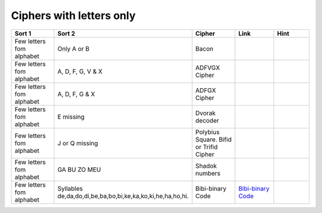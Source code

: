 .. _ci_letters:

Ciphers with letters only
=========================

.. list-table::
    :widths: 50 50 50 50 50
    :header-rows: 1

    *   - Sort 1
        - Sort 2
        - Cipher
        - Link
        - Hint
    *   - Few letters fom alphabet
        - Only A or B
        - Bacon
        -
        -
    *   - Few letters fom alphabet
        - A, D, F, G, V & X
        - ADFVGX Cipher
        -
        -
    *   - Few letters fom alphabet
        - A, D, F, G & X
        - ADFGX Cipher
        -
        -
    *   - Few letters fom alphabet
        - E missing
        - Dvorak decoder
        -
        -
    *   - Few letters fom alphabet
        - J or Q missing
        - Polybius Square. Bifid or Trifid Cipher
        -
        -
    *   - Few letters fom alphabet
        - GA BU ZO MEU
        - Shadok numbers
        -
        -
    *   - Few letters fom alphabet
        - Syllables de,da,do,di,be,ba,bo,bi,ke,ka,ko,ki,he,ha,ho,hi.
        - Bibi-binary Code
        - `Bibi-binary Code <https://www.dcode.fr/bibi-binary-code>`_
        -

